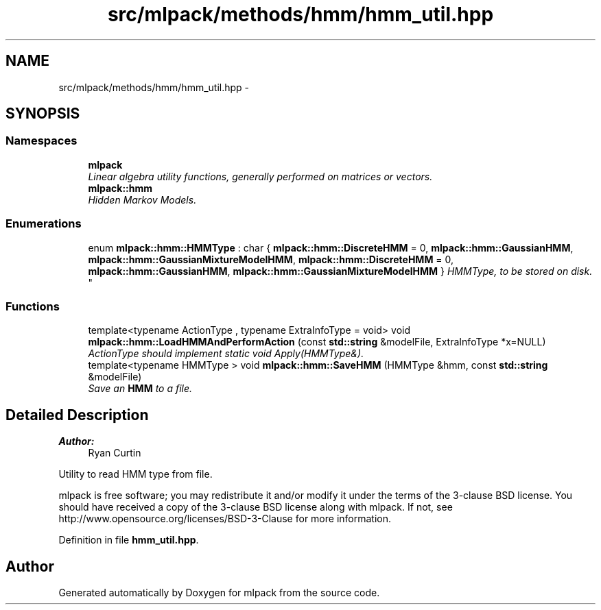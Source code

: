 .TH "src/mlpack/methods/hmm/hmm_util.hpp" 3 "Sat Mar 25 2017" "Version master" "mlpack" \" -*- nroff -*-
.ad l
.nh
.SH NAME
src/mlpack/methods/hmm/hmm_util.hpp \- 
.SH SYNOPSIS
.br
.PP
.SS "Namespaces"

.in +1c
.ti -1c
.RI " \fBmlpack\fP"
.br
.RI "\fILinear algebra utility functions, generally performed on matrices or vectors\&. \fP"
.ti -1c
.RI " \fBmlpack::hmm\fP"
.br
.RI "\fIHidden Markov Models\&. \fP"
.in -1c
.SS "Enumerations"

.in +1c
.ti -1c
.RI "enum \fBmlpack::hmm::HMMType\fP : char { \fBmlpack::hmm::DiscreteHMM\fP = 0, \fBmlpack::hmm::GaussianHMM\fP, \fBmlpack::hmm::GaussianMixtureModelHMM\fP, \fBmlpack::hmm::DiscreteHMM\fP = 0, \fBmlpack::hmm::GaussianHMM\fP, \fBmlpack::hmm::GaussianMixtureModelHMM\fP }
.RI "\fIHMMType, to be stored on disk\&. \fP""
.br
.in -1c
.SS "Functions"

.in +1c
.ti -1c
.RI "template<typename ActionType , typename ExtraInfoType  = void> void \fBmlpack::hmm::LoadHMMAndPerformAction\fP (const \fBstd::string\fP &modelFile, ExtraInfoType *x=NULL)"
.br
.RI "\fIActionType should implement static void Apply(HMMType&)\&. \fP"
.ti -1c
.RI "template<typename HMMType > void \fBmlpack::hmm::SaveHMM\fP (HMMType &hmm, const \fBstd::string\fP &modelFile)"
.br
.RI "\fISave an \fBHMM\fP to a file\&. \fP"
.in -1c
.SH "Detailed Description"
.PP 

.PP
\fBAuthor:\fP
.RS 4
Ryan Curtin
.RE
.PP
Utility to read HMM type from file\&.
.PP
mlpack is free software; you may redistribute it and/or modify it under the terms of the 3-clause BSD license\&. You should have received a copy of the 3-clause BSD license along with mlpack\&. If not, see http://www.opensource.org/licenses/BSD-3-Clause for more information\&. 
.PP
Definition in file \fBhmm_util\&.hpp\fP\&.
.SH "Author"
.PP 
Generated automatically by Doxygen for mlpack from the source code\&.
